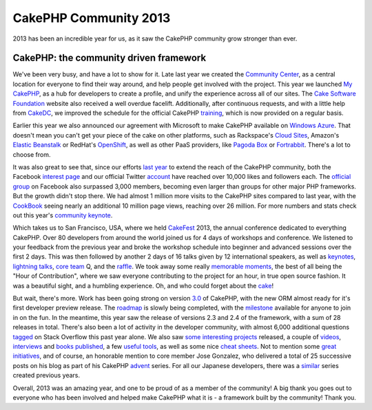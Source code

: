 CakePHP Community 2013
======================

2013 has been an incredible year for us, as it saw the CakePHP
community grow stronger than ever.


CakePHP: the community driven framework
---------------------------------------

We've been very busy, and have a lot to show for it. Late last year we
created the `Community Center`_, as a central location for everyone to
find their way around, and help people get involved with the project.
This year we launched `My CakePHP`_, as a hub for developers to create
a profile, and unify the experience across all of our sites. The `Cake
Software Foundation`_ website also received a well overdue facelift.
Additionally, after continuous requests, and with a little help from
`CakeDC`_, we improved the schedule for the official CakePHP
`training`_, which is now provided on a regular basis.

Earlier this year we also announced our agreement with Microsoft to
make CakePHP available on `Windows Azure`_. That doesn't mean you
can't get your piece of the cake on other platforms, such as
Rackspace's `Cloud Sites`_, Amazon's `Elastic Beanstalk`_ or RedHat's
`OpenShift`_, as well as other PaaS providers, like `Pagoda Box`_ or
`Fortrabbit`_. There's a lot to choose from.

It was also great to see that, since our efforts `last year`_ to
extend the reach of the CakePHP community, both the Facebook `interest
page`_ and our official Twitter `account`_ have reached over 10,000
likes and followers each. The `official group`_ on Facebook also
surpassed 3,000 members, becoming even larger than groups for other
major PHP frameworks. But the growth didn't stop there. We had almost
1 million more visits to the CakePHP sites compared to last year, with
the `CookBook`_ seeing nearly an additional 10 million page views,
reaching over 26 million. For more numbers and stats check out this
year's `community keynote`_.

Which takes us to San Francisco, USA, where we held `CakeFest`_ 2013,
the annual conference dedicated to everything CakePHP. Over 80
developers from around the world joined us for 4 days of workshops and
conference. We listened to your feedback from the previous year and
broke the workshop schedule into beginner and advanced sessions over
the first 2 days. This was then followed by another 2 days of 16 talks
given by 12 international speakers, as well as `keynotes`_,
`lightning`_ `talks`_, `core team`_ Q, and the `raffle`_. We took away
some really `memorable`_ `moments`_, the best of all being the "Hour
of Contribution", where we saw everyone contributing to the project
for an hour, in true open source fashion. It was a beautiful sight,
and a humbling experience. Oh, and who could forget about the `cake`_!

But wait, there's more. Work has been going strong on version `3.0`_
of CakePHP, with the new ORM almost ready for it's first developer
preview release. The `roadmap`_ is slowly being completed, with the
`milestone`_ available for anyone to join in on the fun. In the
meantime, this year saw the release of versions 2.3 and 2.4 of the
framework, with a sum of 28 releases in total. There's also been a lot
of activity in the developer community, with almost 6,000 additional
questions `tagged`_ on Stack Overflow this past year alone. We also
saw `some`_ `interesting`_ `projects`_ released, a couple of
`videos`_, `interviews`_ and `books`_ `published`_, a few `useful`_
`tools`_, as well as some nice `cheat`_ `sheets`_. Not to mention some
`great`_ `initiatives`_, and of course, an honorable mention to core
member Jose Gonzalez, who delivered a total of 25 successive posts on
his blog as part of his CakePHP `advent`_ series. For all our Japanese
developers, there was a `similar`_ series created previous years.

Overall, 2013 was an amazing year, and one to be proud of as a member
of the community! A big thank you goes out to everyone who has been
involved and helped make CakePHP what it is - a framework built by the
community! Thank you.


.. _OpenShift: https://www.openshift.com/quickstarts/cakephp
.. _CakeFest: https://cakefest.org
.. _tools: http://dogmatic69.com/cakephp-schema-checker
.. _core team: https://www.facebook.com/photo.php?fbid=10152257483473135&set=a.10152257440208135.1073741830.339964833134&type=3&theater
.. _similar: http://www.adventar.org/calendars/40
.. _memorable: https://www.facebook.com/photo.php?fbid=10152257496813135&set=a.10152257440208135.1073741830.339964833134&type=3&theater
.. _interesting: http://patisserie.keensoftware.com/en/cakes
.. _cheat: http://cakephpcheatsheet.com
.. _raffle: https://www.facebook.com/photo.php?fbid=10152257505438135&set=a.10152257440208135.1073741830.339964833134&type=3&theater
.. _Elastic Beanstalk: https://docs.aws.amazon.com/elasticbeanstalk/latest/dg/create_deploy_PHP_cakePHP.html
.. _community keynote: http://www.slideshare.net/JamesWatts4/cakephp-community-keynote
.. _books: http://www.packtpub.com/develop-a-feature-rich-cakephp-app/book
.. _talks: https://www.facebook.com/photo.php?fbid=10152257491388135&set=a.10152257440208135.1073741830.339964833134&type=3&theater
.. _advent: http://josediazgonzalez.com/2013/12/01/testing-your-cakephp-plugins-with-travis/
.. _CakeDC: https://cakedc.com
.. _roadmap: https://github.com/cakephp/cakephp/wiki/3.0-Roadmap
.. _Cloud Sites: http://www.rackspace.com/knowledge_center/article/installing-cakephp-on-cloud-sites
.. _Community Center: https://community.cakephp.org
.. _last year: https://bakery.cakephp.org/articles/jameswatts/2012/12/28/cakephp_community_2012
.. _Cake Software Foundation: https://cakefoundation.org
.. _3.0: https://github.com/cakephp/cakephp/tree/3.0
.. _official group: https://www.facebook.com/groups/cake.community/
.. _keynotes: http://www.slideshare.net/josezap1/cake-fest-2013-keynote
.. _interviews: https://www.youtube.com/watch?v=FSKL-QtuOcI
.. _training: http://training.cakephp.org
.. _videos: https://www.youtube.com/watch?v=F3-S-PDGLG4
.. _Windows Azure: https://www.microsoft.com/web/gallery/cakephp.aspx
.. _My CakePHP: https://my.cakephp.org
.. _some: http://banchaproject.org
.. _initiatives: http://www.scoop.it/t/cakephp-reporter
.. _tagged: https://stackoverflow.com/tags/cakephp
.. _Pagoda Box: http://help.pagodabox.com/customer/portal/articles/174049-cakephp
.. _cake: https://twitter.com/cakephp/status/374262949780533248
.. _Fortrabbit: http://fortrabbit.com/solutions/cakephp-hosting
.. _CookBook: https://book.cakephp.org
.. _milestone: https://github.com/cakephp/cakephp/issues?milestone=7&state=open
.. _useful: http://dogmatic69.com/sql-to-cakephp-find-converter
.. _moments: https://www.facebook.com/photo.php?fbid=10152257493973135&set=a.10152257440208135.1073741830.339964833134&type=3&theater
.. _projects: http://neptunide.com
.. _account: https://twitter.com/cakephp
.. _lightning: https://www.facebook.com/photo.php?fbid=10152257493958135&set=a.10152257440208135.1073741830.339964833134&type=3&theater
.. _interest page: https://www.facebook.com/pages/CakePHP/112600242088531
.. _sheets: http://sandbox.pontefamily.us/pages/cakephp_cheat_sheet
.. _great: http://friendsofcake.com
.. _published: https://www.amazon.com/CakePHP-Unit-Testing-das-Radharadhya-ebook/dp/B00BNHWZTS

.. author:: jameswatts
.. categories:: news
.. tags:: CakePHP,community,News

